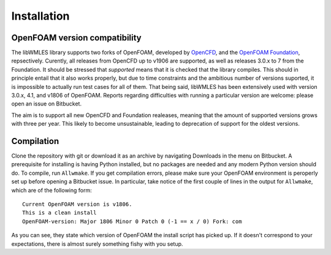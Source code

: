 Installation
============

OpenFOAM version compatibility
------------------------------

The libWMLES library supports two forks of OpenFOAM, developed by `OpenCFD <https://openfoam.com/>`_, and the
`OpenFOAM Foundation <https://openfoam.org/>`_, repsectively.
Curently, all releases from OpenCFD up to v1906 are supported, as well as releases 3.0.x to 7 from the Foundation.
It should be stressed that *supported* means that it is checked that the library compiles.
This should in principle entail that it also works properly, but due to time constraints and the ambitious number of
versions suported, it is impossible to actually run test cases for all of them.
That being said, libWMLES has been extensively used with version 3.0.x, 4.1, and v1806 of OpenFOAM.
Reports regarding difficulties with running a particular version are welcome: please open an issue on Bitbucket.

The aim is to support all new OpenCFD and Foundation realeases, meaning that the amount of supported versions grows with
three per year.
This likely to become unsustainable, leading to deprecation of support for the oldest versions.

Compilation
-----------

Clone the repository with git or download it as an archive by navigating Downloads in the menu on Bitbucket.
A prerequisite for installing is having Python installed, but no packages are needed and any modern Python version
should do.
To compile, run ``Allwmake``.
If you get compilation errors, please make sure your OpenFOAM environment is peroperly set up before opening a Bitbucket
issue.
In particular, take notice of the first couple of lines in the output for ``Allwmake``, which are of the following
form::

   Current OpenFOAM version is v1806.
   This is a clean install
   OpenFOAM-version: Major 1806 Minor 0 Patch 0 (-1 == x / 0) Fork: com

As you can see, they state which version of OpenFOAM the install script has picked up.
If it doesn't correspond to your expectations, there is almost surely something fishy with you setup.
